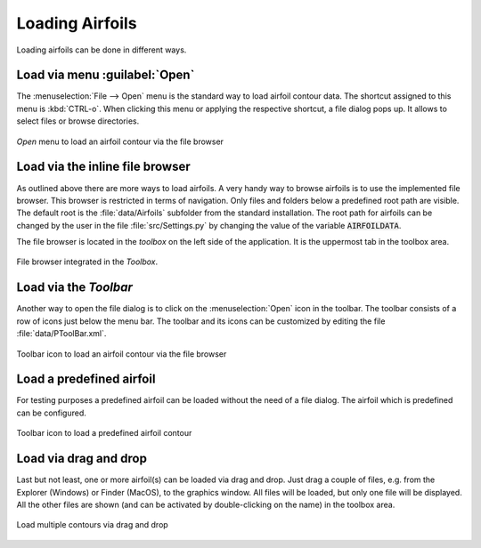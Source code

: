 .. make a label for this file
.. _loading_airfoils:

.. |right_Arrow| unicode:: U+025BA .. BLACK RIGHT-POINTING POINTER
.. |right_medium_Arrow| unicode:: U+023F5 .. BLACK MEDIUM RIGHT-POINTING TRIANGLE
.. |down_right_Arrow| unicode:: U+021B3 .. DOWNWARDS ARROW WITH TIP RIGHTWARDS

Loading Airfoils
================

Loading airfoils can be done in different ways.

Load via menu :guilabel:`Open`
------------------------------

The :menuselection:`File --> Open` menu is the standard way to load airfoil contour data. 
The shortcut assigned to this menu is :kbd:`CTRL-o`. When clicking this menu or applying the 
respective shortcut, a file dialog pops up. It allows to select files or browse directories.

.. _figure_menu_open:
.. figure::  images/menu_open.png
   :align:   center
   :target:  _images/menu_open.png
   :name: MenuOpen

   *Open* menu to load an airfoil contour via the file browser

Load via the inline file browser
--------------------------------

As outlined above there are more ways to load airfoils. A very handy way to browse airfoils is to use the 
implemented file browser. This browser is restricted in terms of navigation. Only files and folders below a 
predefined root path are visible. The default root is the :file:`data/Airfoils` subfolder from the 
standard installation. The root path for airfoils can be changed by the user in the file :file:`src/Settings.py` 
by changing the value of the variable :code:`AIRFOILDATA`.

The file browser is located in the *toolbox* on the left side of the application. It is the uppermost tab in 
the toolbox area.

.. _figure_toolbox_area:
.. figure::  images/toolbox_area_1_NEW.png
   :align:   center
   :target:  _images/toolbox_area_1_NEW.png
   :name: Toolbar_Open

   File browser integrated in the *Toolbox*.

.. seealso:: For more information on configuring the root path to airfoil data see :ref:`tutorial_settings`.

Load via the *Toolbar*
----------------------

Another way to open the file dialog is to click on the :menuselection:`Open` icon in the toolbar. 
The toolbar consists of a row of icons just below the menu bar. The toolbar and its icons can be customized by 
editing the file :file:`data/PToolBar.xml`.

.. _figure_toolbar_open:
.. figure::  images/toolbar_open.png
   :align:   center
   :target:  _images/toolbar_open.png
   :name: Toolbar_Open

   Toolbar icon to load an airfoil contour via the file browser

.. seealso:: For more information on configuring the menubar and the toolbar see :ref:`tutorial_settings`.

Load a predefined airfoil
-------------------------

For testing purposes a predefined airfoil can be loaded without the need of a file dialog. The airfoil which is predefined can be configured.

.. _figure_toolbar_open_predefined:
.. figure::  images/toolbar_open_predefined.png
   :align:   center
   :target:  _images/toolbar_open_predefined.png
   :name: Toolbar_Open

   Toolbar icon to load a predefined airfoil contour

.. seealso:: See tutorial :ref:`tutorial_settings` on how to change the default airfoil.

Load via drag and drop
----------------------

Last but not least, one or more airfoil(s) can be loaded via drag and drop. Just drag a couple of files, e.g. from the 
Explorer (Windows) or Finder (MacOS), to the graphics window. All files will be loaded, but only one file will 
be displayed. All the other files are shown (and can be activated by double-clicking on the name) in the toolbox area.

.. _figure_drag_and_drop:
.. figure::  images/Drag_and_drop.gif
   :align:   center
   :target:  _images/Drag_and_drop.gif
   :name: Load_drag_and_drop

   Load multiple contours via drag and drop

